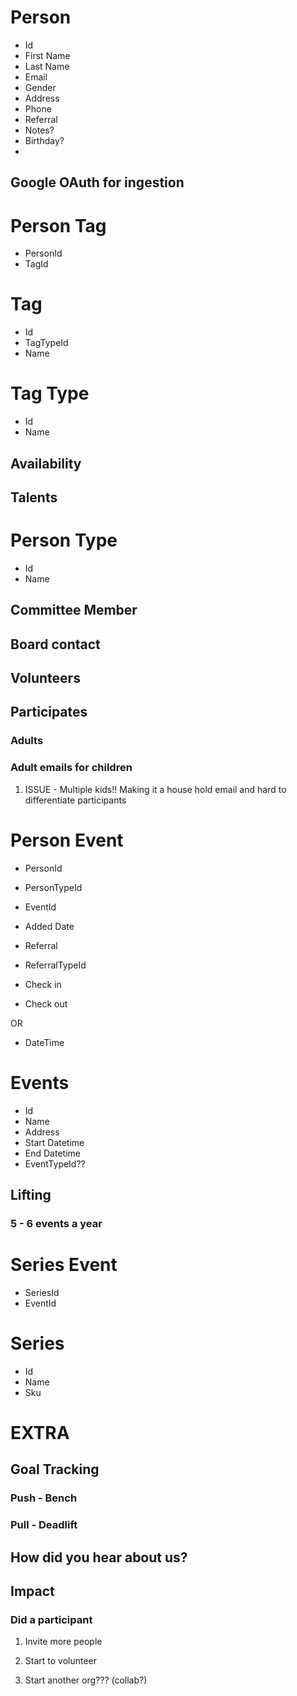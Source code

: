 #+STARTUP: content showstars indent
#+FILETAGS: :raise_the_bar:dsmhack:2022:

* Person
- Id
- First Name
- Last Name
- Email
- Gender
- Address
- Phone
- Referral
- Notes?
- Birthday?
- 

** Google OAuth for ingestion
  
* Person Tag
- PersonId
- TagId
  
* Tag
- Id
- TagTypeId
- Name

* Tag Type
- Id
- Name
  
** Availability
** Talents

* Person Type
- Id
- Name
 
** Committee Member
** Board contact
** Volunteers
** Participates
*** Adults
*** Adult emails for children
**** ISSUE - Multiple kids!! Making it a house hold email and hard to differentiate participants

* Person Event
- PersonId
- PersonTypeId
- EventId
- Added Date
- Referral
- ReferralTypeId

- Check in
- Check out
OR
- DateTime

* Events
- Id
- Name
- Address
- Start Datetime
- End Datetime
- EventTypeId??
  
** Lifting
*** 5 - 6 events a year

* Series Event
- SeriesId
- EventId
  
* Series
- Id
- Name
- Sku

* EXTRA
** Goal Tracking
*** Push - Bench
*** Pull - Deadlift
   
** How did you hear about us?

** Impact
*** Did a participant
**** Invite more people
**** Start to volunteer
**** Start another org??? (collab?)
